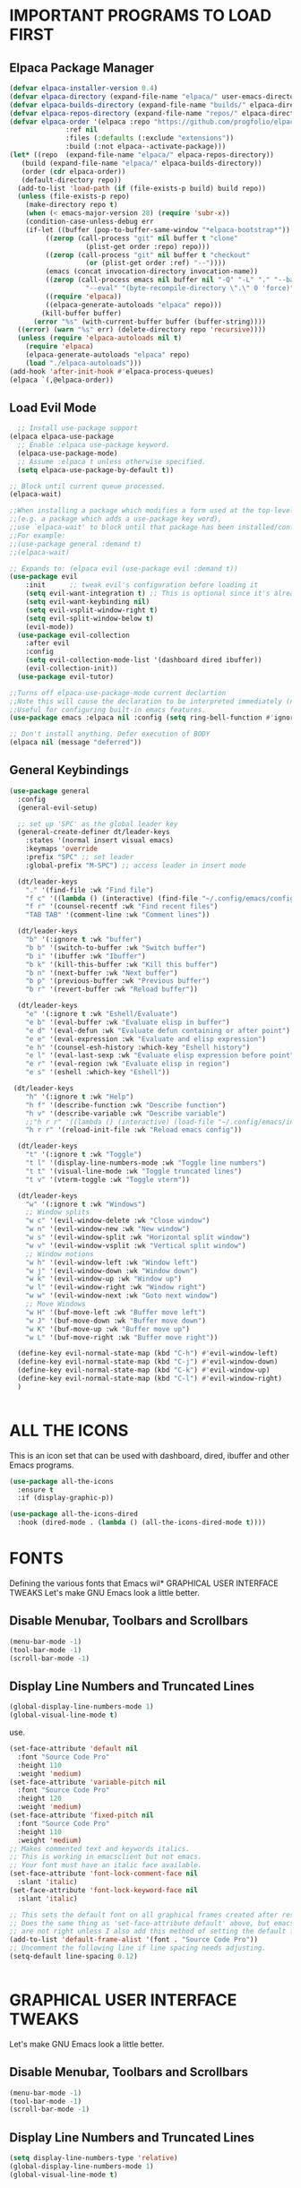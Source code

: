 * IMPORTANT PROGRAMS TO LOAD FIRST
** Elpaca Package Manager

#+begin_src emacs-lisp
  (defvar elpaca-installer-version 0.4)
  (defvar elpaca-directory (expand-file-name "elpaca/" user-emacs-directory))
  (defvar elpaca-builds-directory (expand-file-name "builds/" elpaca-directory))
  (defvar elpaca-repos-directory (expand-file-name "repos/" elpaca-directory))
  (defvar elpaca-order '(elpaca :repo "https://github.com/progfolio/elpaca.git"
				:ref nil
				:files (:defaults (:exclude "extensions"))
				:build (:not elpaca--activate-package)))
  (let* ((repo  (expand-file-name "elpaca/" elpaca-repos-directory))
	 (build (expand-file-name "elpaca/" elpaca-builds-directory))
	 (order (cdr elpaca-order))
	 (default-directory repo))
    (add-to-list 'load-path (if (file-exists-p build) build repo))
    (unless (file-exists-p repo)
      (make-directory repo t)
      (when (< emacs-major-version 28) (require 'subr-x))
      (condition-case-unless-debug err
	  (if-let ((buffer (pop-to-buffer-same-window "*elpaca-bootstrap*"))
		   ((zerop (call-process "git" nil buffer t "clone"
					 (plist-get order :repo) repo)))
		   ((zerop (call-process "git" nil buffer t "checkout"
					 (or (plist-get order :ref) "--"))))
		   (emacs (concat invocation-directory invocation-name))
		   ((zerop (call-process emacs nil buffer nil "-Q" "-L" "." "--batch"
					 "--eval" "(byte-recompile-directory \".\" 0 'force)")))
		   ((require 'elpaca))
		   ((elpaca-generate-autoloads "elpaca" repo)))
	      (kill-buffer buffer)
	    (error "%s" (with-current-buffer buffer (buffer-string))))
	((error) (warn "%s" err) (delete-directory repo 'recursive))))
    (unless (require 'elpaca-autoloads nil t)
      (require 'elpaca)
      (elpaca-generate-autoloads "elpaca" repo)
      (load "./elpaca-autoloads")))
  (add-hook 'after-init-hook #'elpaca-process-queues)
  (elpaca `(,@elpaca-order))

#+end_src

** Load Evil Mode

#+begin_src emacs-lisp
  ;; Install use-package support
(elpaca elpaca-use-package
  ;; Enable :elpaca use-package keyword.
  (elpaca-use-package-mode)
  ;; Assume :elpaca t unless otherwise specified.
  (setq elpaca-use-package-by-default t))

;; Block until current queue processed.
(elpaca-wait)

;;When installing a package which modifies a form used at the top-level
;;(e.g. a package which adds a use-package key word),
;;use `elpaca-wait' to block until that package has been installed/configured.
;;For example:
;;(use-package general :demand t)
;;(elpaca-wait)

;; Expands to: (elpaca evil (use-package evil :demand t))
(use-package evil
    :init      ;; tweak evil's configuration before loading it
    (setq evil-want-integration t) ;; This is optional since it's already set to t by default.
    (setq evil-want-keybinding nil)
    (setq evil-vsplit-window-right t)
    (setq evil-split-window-below t)
    (evil-mode))
  (use-package evil-collection
    :after evil
    :config
    (setq evil-collection-mode-list '(dashboard dired ibuffer))
    (evil-collection-init))
  (use-package evil-tutor)

;;Turns off elpaca-use-package-mode current declartion
;;Note this will cause the declaration to be interpreted immediately (not deferred).
;;Useful for configuring built-in emacs features.
(use-package emacs :elpaca nil :config (setq ring-bell-function #'ignore))

;; Don't install anything. Defer execution of BODY
(elpaca nil (message "deferred"))
#+end_src

** General Keybindings
#+begin_src emacs-lisp
(use-package general
  :config
  (general-evil-setup)

  ;; set up 'SPC' as the global leader key
  (general-create-definer dt/leader-keys
    :states '(normal insert visual emacs)
    :keymaps 'override
    :prefix "SPC" ;; set leader
    :global-prefix "M-SPC") ;; access leader in insert mode

  (dt/leader-keys
    "." '(find-file :wk "Find file")
    "f c" '((lambda () (interactive) (find-file "~/.config/emacs/config.org")) :wk "Edit emacs config")
    "f r" '(counsel-recentf :wk "Find recent files")
    "TAB TAB" '(comment-line :wk "Comment lines"))

  (dt/leader-keys
    "b" '(:ignore t :wk "buffer")
    "b b" '(switch-to-buffer :wk "Switch buffer")
    "b i" '(ibuffer :wk "Ibuffer")
    "b k" '(kill-this-buffer :wk "Kill this buffer")
    "b n" '(next-buffer :wk "Next buffer")
    "b p" '(previous-buffer :wk "Previous buffer")
    "b r" '(revert-buffer :wk "Reload buffer"))

  (dt/leader-keys
    "e" '(:ignore t :wk "Eshell/Evaluate")    
    "e b" '(eval-buffer :wk "Evaluate elisp in buffer")
    "e d" '(eval-defun :wk "Evaluate defun containing or after point")
    "e e" '(eval-expression :wk "Evaluate and elisp expression")
    "e h" '(counsel-esh-history :which-key "Eshell history")
    "e l" '(eval-last-sexp :wk "Evaluate elisp expression before point")
    "e r" '(eval-region :wk "Evaluate elisp in region")
    "e s" '(eshell :which-key "Eshell"))

 (dt/leader-keys
    "h" '(:ignore t :wk "Help")
    "h f" '(describe-function :wk "Describe function")
    "h v" '(describe-variable :wk "Describe variable")
    ;;"h r r" '((lambda () (interactive) (load-file "~/.config/emacs/init.el")) :wk "Reload emacs config"))
    "h r r" '(reload-init-file :wk "Reload emacs config"))

  (dt/leader-keys
    "t" '(:ignore t :wk "Toggle")
    "t l" '(display-line-numbers-mode :wk "Toggle line numbers")
    "t t" '(visual-line-mode :wk "Toggle truncated lines")
    "t v" '(vterm-toggle :wk "Toggle vterm"))

  (dt/leader-keys
    "w" '(:ignore t :wk "Windows")
    ;; Window splits
    "w c" '(evil-window-delete :wk "Close window")
    "w n" '(evil-window-new :wk "New window")
    "w s" '(evil-window-split :wk "Horizontal split window")
    "w v" '(evil-window-vsplit :wk "Vertical split window")
    ;; Window motions
    "w h" '(evil-window-left :wk "Window left")
    "w j" '(evil-window-down :wk "Window down")
    "w k" '(evil-window-up :wk "Window up")
    "w l" '(evil-window-right :wk "Window right")
    "w w" '(evil-window-next :wk "Goto next window")
    ;; Move Windows
    "w H" '(buf-move-left :wk "Buffer move left")
    "w J" '(buf-move-down :wk "Buffer move down")
    "w K" '(buf-move-up :wk "Buffer move up")
    "w L" '(buf-move-right :wk "Buffer move right"))

  (define-key evil-normal-state-map (kbd "C-h") #'evil-window-left)
  (define-key evil-normal-state-map (kbd "C-j") #'evil-window-down)
  (define-key evil-normal-state-map (kbd "C-k") #'evil-window-up)
  (define-key evil-normal-state-map (kbd "C-l") #'evil-window-right)
  )


#+end_src
* ALL THE ICONS
This is an icon set that can be used with dashboard, dired, ibuffer and other Emacs programs.
  
#+begin_src emacs-lisp
(use-package all-the-icons
  :ensure t
  :if (display-graphic-p))

(use-package all-the-icons-dired
  :hook (dired-mode . (lambda () (all-the-icons-dired-mode t))))
#+end_src


* FONTS
Defining the various fonts that Emacs wil* GRAPHICAL USER INTERFACE TWEAKS
Let's make GNU Emacs look a little better.

** Disable Menubar, Toolbars and Scrollbars
#+begin_src emacs-lisp
(menu-bar-mode -1)
(tool-bar-mode -1)
(scroll-bar-mode -1)
#+end_src

** Display Line Numbers and Truncated Lines
#+begin_src emacs-lisp
(global-display-line-numbers-mode 1)
(global-visual-line-mode t)
#+end_src
 use.

#+begin_src emacs-lisp
  (set-face-attribute 'default nil
    :font "Source Code Pro"
    :height 110
    :weight 'medium)
  (set-face-attribute 'variable-pitch nil
    :font "Source Code Pro"
    :height 120
    :weight 'medium)
  (set-face-attribute 'fixed-pitch nil
    :font "Source Code Pro"
    :height 110
    :weight 'medium)
  ;; Makes commented text and keywords italics.
  ;; This is working in emacsclient but not emacs.
  ;; Your font must have an italic face available.
  (set-face-attribute 'font-lock-comment-face nil
    :slant 'italic)
  (set-face-attribute 'font-lock-keyword-face nil
    :slant 'italic)

  ;; This sets the default font on all graphical frames created after restarting Emacs.
  ;; Does the same thing as 'set-face-attribute default' above, but emacsclient fonts
  ;; are not right unless I also add this method of setting the default font.
  (add-to-list 'default-frame-alist '(font . "Source Code Pro"))
  ;; Uncomment the following line if line spacing needs adjusting.
  (setq-default line-spacing 0.12)
  

#+end_src

* GRAPHICAL USER INTERFACE TWEAKS
Let's make GNU Emacs look a little better.

** Disable Menubar, Toolbars and Scrollbars
#+begin_src emacs-lisp
(menu-bar-mode -1)
(tool-bar-mode -1)
(scroll-bar-mode -1)
#+end_src

** Display Line Numbers and Truncated Lines
#+begin_src emacs-lisp
  (setq display-line-numbers-type 'relative) 
  (global-display-line-numbers-mode 1)
  (global-visual-line-mode t)
#+end_src

** Disable Startup Screen
#+begin_src emacs-lisp
(setq inhibit-startup-message t) 
(setq initial-scratch-message nil)
#+end_src

* ORG MODE
** Enabling Table of Contents
#+begin_src emacs-lisp
  (use-package toc-org
      :commands toc-org-enable
      :init (add-hook 'org-mode-hook 'toc-org-enable))
#+end_src

** Enabling Org Bullets
Org-bullets gives us attractive bullets rather than asterisks.

#+begin_src emacs-lisp
  (add-hook 'org-mode-hook 'org-indent-mode)
  (use-package org-bullets)
  (add-hook 'org-mode-hook (lambda () (org-bullets-mode 1)))
#+end_src

** Disable Electric Indent
Org mode source blocks have some really weird and annoying default indentation behavior.  I think this has to do with electric-indent-mode, which is turned on by default in Emacs.  So let's turn it OFF!

#+begin_src emacs-lisp
(electric-indent-mode -1)
#+end_src

** Source Code Block Tag Expansion
Org-tempo is not a separate package but a module within org that can be enabled.  Org-tempo allows for '<s' followed by TAB to expand to a begin_src tag.  Other expansions available include:

| Typing the below + TAB | Expands to ...                          |
|------------------------+-----------------------------------------|
| <a                     | '#+BEGIN_EXPORT ascii' … '#+END_EXPORT  |
| <c                     | '#+BEGIN_CENTER' … '#+END_CENTER'       |
| <C                     | '#+BEGIN_COMMENT' … '#+END_COMMENT'     |
| <e                     | '#+BEGIN_EXAMPLE' … '#+END_EXAMPLE'     |
| <E                     | '#+BEGIN_EXPORT' … '#+END_EXPORT'       |
| <h                     | '#+BEGIN_EXPORT html' … '#+END_EXPORT'  |
| <l                     | '#+BEGIN_EXPORT latex' … '#+END_EXPORT' |
| <q                     | '#+BEGIN_QUOTE' … '#+END_QUOTE'         |
| <s                     | '#+BEGIN_SRC' … '#+END_SRC'             |
| <v                     | '#+BEGIN_VERSE' … '#+END_VERSE'         |


#+begin_src emacs-lisp 
(require 'org-tempo)
#+end_src

* WHICH-KEY
#+begin_src emacs-lisp
  (use-package which-key
    :init
      (which-key-mode 1)
    :config
    (setq which-key-side-window-location 'bottom
	  which-key-sort-order #'which-key-key-order-alpha
	  which-key-sort-uppercase-first nil
	  which-key-add-column-padding 1
	  which-key-max-display-columns nil
	  which-key-min-display-lines 6
	  which-key-side-window-slot -10
	  which-key-side-window-max-height 0.25
	  which-key-idle-delay 0.8
	  which-key-max-description-length 25
	  which-key-allow-imprecise-window-fit t
	  which-key-separator " → " ))
#+end_src

* SUDO EDIT
[[https://github.com/nflath/sudo-edit][sudo-edit]] gives us the ability to open files with sudo privileges or switch over to editing with sudo privileges if we initially opened the file without such privileges.

#+begin_src emacs-lisp
(use-package sudo-edit
  :config
    (dt/leader-keys
      "fu" '(sudo-edit-find-file :wk "Sudo find file")
      "fU" '(sudo-edit :wk "Sudo edit file")))
#+end_src

* RELOAD EMACS
This is just an example of how to create a simple function in Emacs.  Use this function to reload Emacs after adding changes to the config.  Yes, I am loading the user-init-file twice in this function, which is a hack because for some reason, just loading the user-init-file once does not work properly.

#+begin_src emacs-lisp
(defun reload-init-file ()
  (interactive)
  (load-file user-init-file)
  (load-file user-init-file))
#+end_src

* SHELLS AND TERMINALS
In my configs, all of my shells (bash, fish, zsh and the ESHELL) require my shell-color-scripts-git package to be installed.  On Arch Linux, you can install it from the AUR.  Otherwise, go to my shell-color-scripts repository on GitLab to get it.

** Eshell
Eshell is an Emacs 'shell' that is written in Elisp.

#+begin_src emacs-lisp
(use-package eshell-syntax-highlighting
  :after esh-mode
  :config
  (eshell-syntax-highlighting-global-mode +1))

;; eshell-syntax-highlighting -- adds fish/zsh-like syntax highlighting.
;; eshell-rc-script -- your profile for eshell; like a bashrc for eshell.
;; eshell-aliases-file -- sets an aliases file for the eshell.
  
(setq eshell-rc-script (concat user-emacs-directory "eshell/profile")
      eshell-aliases-file (concat user-emacs-directory "eshell/aliases")
      eshell-history-size 5000
      eshell-buffer-maximum-lines 5000
      eshell-hist-ignoredups t
      eshell-scroll-to-bottom-on-input t
      eshell-destroy-buffer-when-process-dies t
      eshell-visual-commands'("bash" "fish" "htop" "ssh" "top" "zsh"))
#+end_src

** Vterm
Vterm is a terminal emulator within Emacs.  The 'shell-file-name' setting sets the shell to be used in M-x shell, M-x term, M-x ansi-term and M-x vterm.  By default, the shell is set to 'fish' but could change it to 'bash' or 'zsh' if you prefer.

#+begin_src emacs-lisp
(use-package vterm
:config
(setq shell-file-name "/bin/fish"
      vterm-max-scrollback 5000))
#+end_src

** Vterm-Toggle 
[[https://github.com/jixiuf/vterm-toggle][vterm-toggle]] toggles between the vterm buffer and whatever buffer you are editing.

#+begin_src emacs-lisp
(use-package vterm-toggle
  :after vterm
  :config
  (setq vterm-toggle-fullscreen-p nil)
  (setq vterm-toggle-scope 'project)
  (add-to-list 'display-buffer-alist
               '((lambda (buffer-or-name _)
                     (let ((buffer (get-buffer buffer-or-name)))
                       (with-current-buffer buffer
                         (or (equal major-mode 'vterm-mode)
                             (string-prefix-p vterm-buffer-name (buffer-name buffer))))))
                  (display-buffer-reuse-window display-buffer-at-bottom)
                  ;;(display-buffer-reuse-window display-buffer-in-direction)
                  ;;display-buffer-in-direction/direction/dedicated is added in emacs27
                  ;;(direction . bottom)
                  ;;(dedicated . t) ;dedicated is supported in emacs27
                  (reusable-frames . visible)
                  (window-height . 0.3))))
#+end_src

* IVY (COUNSEL)
+ Ivy, a generic completion mechanism for Emacs.
+ Counsel, a collection of Ivy-enhanced versions of common Emacs commands.
+ Ivy-rich allows us to add descriptions alongside the commands in M-x.

#+begin_src emacs-lisp
  (use-package counsel
    :after ivy
    :config (counsel-mode))
  
  (use-package ivy
    :bind
    ;; ivy-resume resumes the last Ivy-based completion.
    (("C-c C-r" . ivy-resume)
     ("C-x B" . ivy-switch-buffer-other-window))
    :custom
    (setq ivy-use-virtual-buffers t)
    (setq ivy-count-format "(%d/%d) ")
    (setq enable-recursive-minibuffers t)
    :config
    (ivy-mode))

  (use-package all-the-icons-ivy-rich
    :ensure t
    :init (all-the-icons-ivy-rich-mode 1))

  (use-package ivy-rich
    :after ivy
    :ensure t
    :init (ivy-rich-mode 1) ;; this gets us descriptions in M-x.
    :custom
    (ivy-virtual-abbreviate 'full
     ivy-rich-switch-buffer-align-virtual-buffer t
     ivy-rich-path-style 'abbrev)
    :config
    (ivy-set-display-transformer 'ivy-switch-buffer
                                 'ivy-rich-switch-buffer-transformer))
#+end_src
